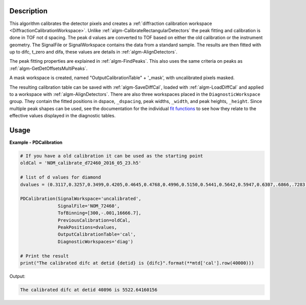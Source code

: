 
.. algorithm::

.. summary::

.. alias::

.. properties::

Description
-----------

This algorithm calibrates the detector pixels and creates a
:ref:`diffraction calibration workspace
<DiffractionCalibrationWorkspace>`. Unlike
:ref:`algm-CalibrateRectangularDetectors` the peak fitting and
calibration is done in TOF not d spacing. The peak d values are
converted to TOF based on either the old calibration or the instrument
geometry. The SignalFile or SignalWorkspace contains the data from a
standard sample. The results are then fitted with up to difc, t_zero
and difa, these values are details in :ref:`algm-AlignDetectors`.

The peak fitting properties are explained in
:ref:`algm-FindPeaks`. This also uses the same criteria on peaks as
:ref:`algm-GetDetOffsetsMultiPeaks`.

A mask workspace is created, named "OutputCalibrationTable" + '_mask',
with uncalibrated pixels masked.

The resulting calibration table can be saved with
:ref:`algm-SaveDiffCal`, loaded with :ref:`algm-LoadDiffCal` and
applied to a workspace with :ref:`algm-AlignDetectors`. There are also
three workspaces placed in the ``DiagnosticWorkspace`` group. They
contain the fitted positions in dspace, ``_dspacing``, peak widths,
``_width``, and peak heights, ``_height``. Since multiple peak shapes
can be used, see the documentation for the individual `fit
functions <../fitfunctions/index.html>`_ to see how they relate to the effective
values displayed in the diagnostic tables.

Usage
-----
..  Try not to use files in your examples,
    but if you cannot avoid it then the (small) files must be added to
    autotestdata\UsageData and the following tag unindented
    .. include:: ../usagedata-note.txt

**Example - PDCalibration**

.. code-block:: python

   # If you have a old calibration it can be used as the starting point
   oldCal = 'NOM_calibrate_d72460_2016_05_23.h5'

   # list of d values for diamond
   dvalues = (0.3117,0.3257,0.3499,0.4205,0.4645,0.4768,0.4996,0.5150,0.5441,0.5642,0.5947,0.6307,.6866,.7283,.8185,.8920,1.0758,1.2615,2.0599)

   PDCalibration(SignalWorkspace='uncalibrated',
                 SignalFile='NOM_72460',
                 TofBinning=[300,-.001,16666.7],
                 PreviousCalibration=oldCal,
                 PeakPositions=dvalues,
                 OutputCalibrationTable='cal',
                 DiagnosticWorkspaces='diag')

   # Print the result
   print("The calibrated difc at detid {detid} is {difc}".format(**mtd['cal'].row(40000)))

Output:

.. code-block:: none

  The calibrated difc at detid 40896 is 5522.64160156

.. categories::

.. sourcelink::
